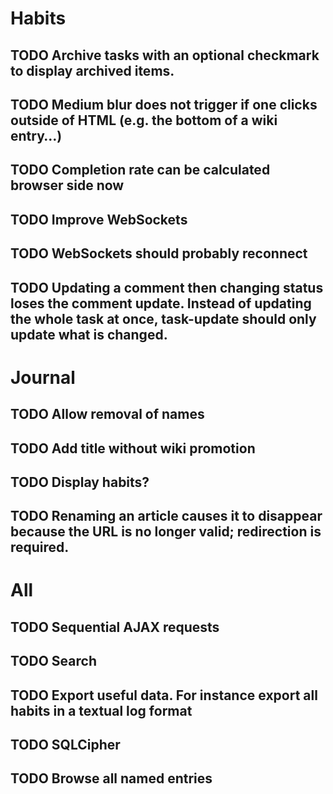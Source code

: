 * Habits
** TODO Archive tasks with an optional checkmark to display archived items.
** TODO Medium blur does not trigger if one clicks outside of HTML (e.g. the bottom of a wiki entry...)
** TODO Completion rate can be calculated browser side now
** TODO Improve WebSockets
** TODO WebSockets should probably reconnect
** TODO Updating a comment then changing status loses the comment update. Instead of updating the whole task at once, task-update should only update what is changed.
* Journal
** TODO Allow removal of names
** TODO Add title without wiki promotion
** TODO Display habits?
** TODO Renaming an article causes it to disappear because the URL is no longer valid; redirection is required.
* All
** TODO Sequential AJAX requests
** TODO Search
** TODO Export useful data. For instance export all habits in a textual log format
** TODO SQLCipher
** TODO Browse all named entries
